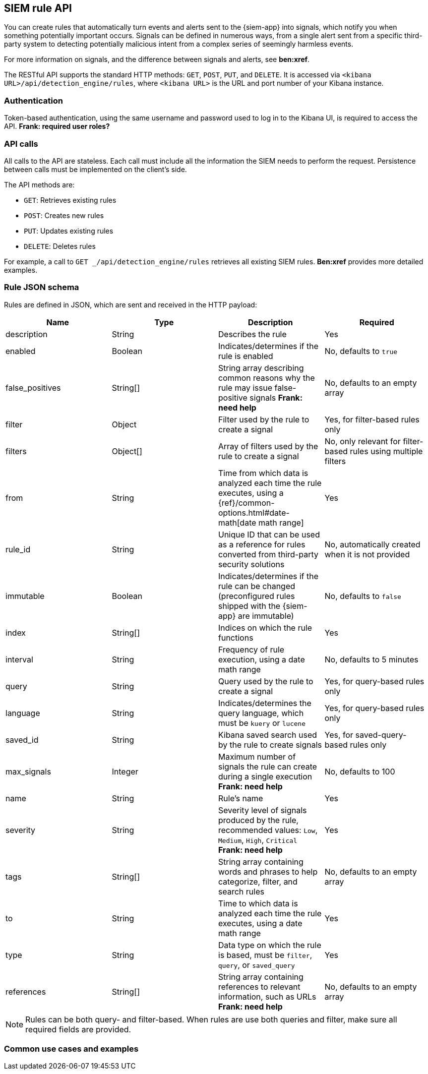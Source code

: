 [[rule-api-overview]]
[role="xpack"]
== SIEM rule API

You can create rules that automatically turn events and alerts sent to the
{siem-app} into signals, which notify you when something potentially important
occurs. Signals can be defined in numerous ways, from a single alert sent from a
specific third-party system to detecting potentially malicious intent from a
complex series of seemingly harmless events.

For more information on signals, and the difference between signals and alerts,
see *ben:xref*.

The RESTful API supports the standard HTTP methods: `GET`, `POST`, `PUT`, and `DELETE`. It is accessed via `<kibana URL>/api/detection_engine/rules`, where `<kibana URL>` is the URL and port number of your Kibana instance.

[float]
=== Authentication

Token-based authentication, using the same username and password used to log in
to the Kibana UI, is required to access the API.
*Frank: required user roles?*

[float]
=== API calls

All calls to the API are stateless. Each call must include all the information
the SIEM needs to perform the request. Persistence between calls must be
implemented on the client's side.

The API methods are:

* `GET`: Retrieves existing rules
* `POST`: Creates new rules
* `PUT`: Updates existing rules
* `DELETE`: Deletes rules

For example, a call to `GET _/api/detection_engine/rules` retrieves all existing
SIEM rules. *Ben:xref* provides more detailed examples.

[float]
=== Rule JSON schema

Rules are defined in JSON, which are sent and received in the HTTP payload:

[width="100%",options="header"]
|==============================================
|Name |Type |Description |Required

|description |String |Describes the rule |Yes

|enabled |Boolean |Indicates/determines if the rule is enabled |No, defaults to
`true`

|false_positives |String[] |String array describing common reasons why the rule
may issue false-positive signals *Frank: need help* |No, defaults to an empty
array

|filter |Object |Filter used by the rule to create a signal |Yes, for
filter-based rules only

|filters |Object[] |Array of filters used by the rule to create a signal |No,
only relevant for filter-based rules using multiple filters

|from |String |Time from which data is analyzed each time the rule executes,
using a {ref}/common-options.html#date-math[date math range] |Yes

|rule_id |String |Unique ID that can be used as a reference for rules converted
from third-party security solutions |No, automatically created when it
is not provided

|immutable |Boolean |Indicates/determines if the rule can be changed (preconfigured rules shipped with the {siem-app} are immutable) |No,
defaults to `false`

|index |String[] |Indices on which the rule functions |Yes

|interval |String |Frequency of rule execution, using a date math range |No,
defaults to 5 minutes

|query |String |Query used by the rule to create a signal |Yes, for query-based
rules only

|language |String |Indicates/determines the query language, which must be
`kuery` or `lucene` |Yes, for query-based rules only

|saved_id |String |Kibana saved search used by the rule to create signals 
|Yes, for saved-query-based rules only

|max_signals |Integer |Maximum number of signals the rule can create during a
single execution *Frank: need help* |No, defaults to 100

|name |String |Rule's name |Yes

|severity |String |Severity level of signals produced by the rule, recommended
values: `Low`, `Medium`, `High`, `Critical` *Frank: need help* |Yes

|tags |String[] |String array containing words and phrases to help categorize,
filter, and search rules |No, defaults to an empty array

|to |String |Time to which data is analyzed each time the rule executes, using a
date math range |Yes

|type |String |Data type on which the rule is based, must be `filter`, `query`,
or `saved_query` |Yes

|references |String[] |String array containing references to relevant
information, such as URLs *Frank: need help* |No, defaults to an empty array

|==============================================

NOTE: Rules can be both query- and filter-based. When rules are use both queries
and filter, make sure all required fields are provided.

[float]
=== Common use cases and examples

